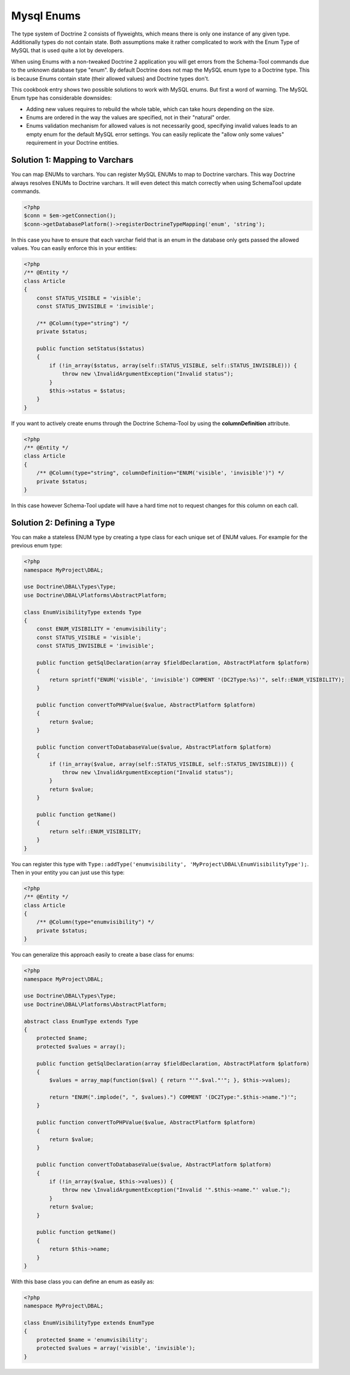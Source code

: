 Mysql Enums
===========

The type system of Doctrine 2 consists of flyweights, which means there is only
one instance of any given type. Additionally types do not contain state. Both
assumptions make it rather complicated to work with the Enum Type of MySQL that
is used quite a lot by developers.

When using Enums with a non-tweaked Doctrine 2 application you will get
errors from the Schema-Tool commands due to the unknown database type "enum".
By default Doctrine does not map the MySQL enum type to a Doctrine type.
This is because Enums contain state (their allowed values) and Doctrine
types don't.

This cookbook entry shows two possible solutions to work with MySQL enums.
But first a word of warning. The MySQL Enum type has considerable downsides:

-  Adding new values requires to rebuild the whole table, which can take hours
   depending on the size.
-  Enums are ordered in the way the values are specified, not in their "natural" order.
-  Enums validation mechanism for allowed values is not necessarily good,
   specifying invalid values leads to an empty enum for the default MySQL error
   settings. You can easily replicate the "allow only some values" requirement
   in your Doctrine entities.

Solution 1: Mapping to Varchars
-------------------------------

You can map ENUMs to varchars. You can register MySQL ENUMs to map to Doctrine
varchars. This way Doctrine always resolves ENUMs to Doctrine varchars. It
will even detect this match correctly when using SchemaTool update commands.

.. code-block:: php

    <?php
    $conn = $em->getConnection();
    $conn->getDatabasePlatform()->registerDoctrineTypeMapping('enum', 'string');

In this case you have to ensure that each varchar field that is an enum in the
database only gets passed the allowed values. You can easily enforce this in your
entities:

.. code-block:: php

    <?php
    /** @Entity */
    class Article
    {
        const STATUS_VISIBLE = 'visible';
        const STATUS_INVISIBLE = 'invisible';

        /** @Column(type="string") */
        private $status;

        public function setStatus($status)
        {
            if (!in_array($status, array(self::STATUS_VISIBLE, self::STATUS_INVISIBLE))) {
                throw new \InvalidArgumentException("Invalid status");
            }
            $this->status = $status;
        }
    }

If you want to actively create enums through the Doctrine Schema-Tool by using
the **columnDefinition** attribute.

.. code-block:: php

    <?php
    /** @Entity */
    class Article
    {
        /** @Column(type="string", columnDefinition="ENUM('visible', 'invisible')") */
        private $status;
    }

In this case however Schema-Tool update will have a hard time not to request changes for this column on each call.

Solution 2: Defining a Type
---------------------------

You can make a stateless ENUM type by creating a type class for each unique set of ENUM values.
For example for the previous enum type:

.. code-block:: php

    <?php
    namespace MyProject\DBAL;

    use Doctrine\DBAL\Types\Type;
    use Doctrine\DBAL\Platforms\AbstractPlatform;

    class EnumVisibilityType extends Type
    {
        const ENUM_VISIBILITY = 'enumvisibility';
        const STATUS_VISIBLE = 'visible';
        const STATUS_INVISIBLE = 'invisible';

        public function getSqlDeclaration(array $fieldDeclaration, AbstractPlatform $platform)
        {
            return sprintf("ENUM('visible', 'invisible') COMMENT '(DC2Type:%s)'", self::ENUM_VISIBILITY);
        }

        public function convertToPHPValue($value, AbstractPlatform $platform)
        {
            return $value;
        }

        public function convertToDatabaseValue($value, AbstractPlatform $platform)
        {
            if (!in_array($value, array(self::STATUS_VISIBLE, self::STATUS_INVISIBLE))) {
                throw new \InvalidArgumentException("Invalid status");
            }
            return $value;
        }

        public function getName()
        {
            return self::ENUM_VISIBILITY;
        }
    }

You can register this type with ``Type::addType('enumvisibility', 'MyProject\DBAL\EnumVisibilityType');``.
Then in your entity you can just use this type:

.. code-block:: php

    <?php
    /** @Entity */
    class Article
    {
        /** @Column(type="enumvisibility") */
        private $status;
    }

You can generalize this approach easily to create a base class for enums:

.. code-block:: php

    <?php
    namespace MyProject\DBAL;

    use Doctrine\DBAL\Types\Type;
    use Doctrine\DBAL\Platforms\AbstractPlatform;

    abstract class EnumType extends Type
    {
        protected $name;
        protected $values = array();

        public function getSqlDeclaration(array $fieldDeclaration, AbstractPlatform $platform)
        {
            $values = array_map(function($val) { return "'".$val."'"; }, $this->values);

            return "ENUM(".implode(", ", $values).") COMMENT '(DC2Type:".$this->name.")'";
        }

        public function convertToPHPValue($value, AbstractPlatform $platform)
        {
            return $value;
        }

        public function convertToDatabaseValue($value, AbstractPlatform $platform)
        {
            if (!in_array($value, $this->values)) {
                throw new \InvalidArgumentException("Invalid '".$this->name."' value.");
            }
            return $value;
        }

        public function getName()
        {
            return $this->name;
        }
    }

With this base class you can define an enum as easily as:

.. code-block:: php

    <?php
    namespace MyProject\DBAL;

    class EnumVisibilityType extends EnumType
    {
        protected $name = 'enumvisibility';
        protected $values = array('visible', 'invisible');
    }

